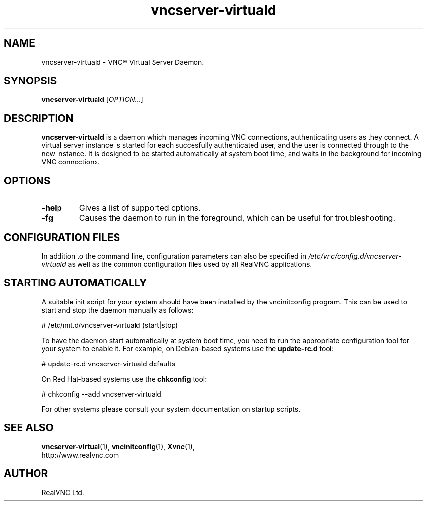 .TH vncserver-virtuald 1 "May 2012" "RealVNC Ltd" "VNC Server"
.SH NAME
vncserver-virtuald \- VNC\(rg Virtual Server Daemon.
.SH SYNOPSIS
.B vncserver-virtuald
.RI [ OPTION... ]
.SH DESCRIPTION
.B vncserver-virtuald
is a daemon which manages incoming VNC connections, authenticating users as
they connect.  A virtual server instance is started for each succesfully
authenticated user, and the user is connected through to the new instance.
It is designed to be started automatically at system boot time, and waits 
in the background for incoming VNC connections.

.SH OPTIONS
.TP
.B \-help
Gives a list of supported options.
.TP
.B \-fg
Causes the daemon to run in the foreground, which can be useful for 
troubleshooting.

.SH CONFIGURATION FILES
In addition to the command line, configuration parameters can also be specified
in 
.I /etc/vnc/config.d/vncserver-virtuald
as well as the common configuration files used by all RealVNC applications.

.SH STARTING AUTOMATICALLY
A suitable init script for your system should have been installed by the 
vncinitconfig program. This can be used to start and stop the daemon manually
as follows:

.nf
  # /etc/init.d/vncserver-virtuald (start|stop)
.fi

To have the daemon start automatically at system boot time, you need to run
the appropriate configuration tool for your system to enable it. For example,
on Debian-based systems use the
.B update-rc.d 
tool:

.nf
  # update-rc.d vncserver-virtuald defaults
.fi

On Red Hat-based systems use the 
.B chkconfig 
tool:

.nf
  # chkconfig --add vncserver-virtuald
.fi

For other systems please consult your system documentation on startup scripts.

.SH SEE ALSO
.BR vncserver-virtual (1),
.BR vncinitconfig (1),
.BR Xvnc (1),
.br
http://www.realvnc.com
.SH AUTHOR
RealVNC Ltd.
